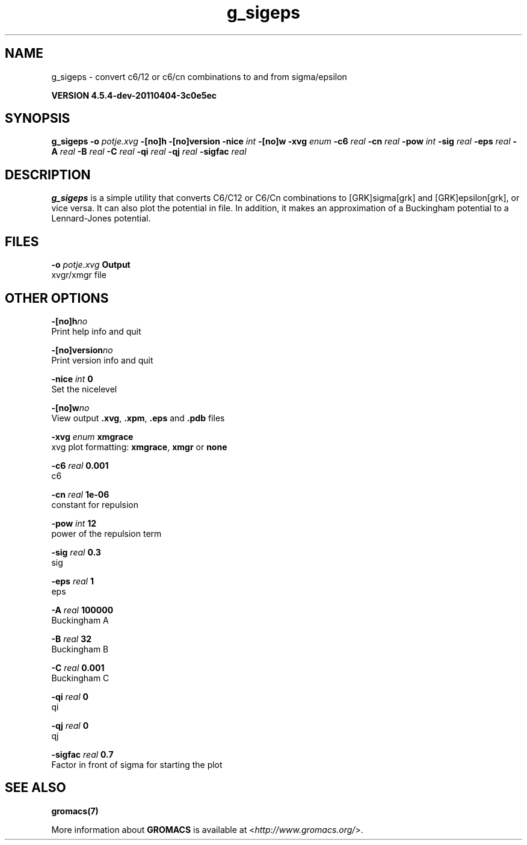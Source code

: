 .TH g_sigeps 1 "Mon 4 Apr 2011" "" "GROMACS suite, VERSION 4.5.4-dev-20110404-3c0e5ec"
.SH NAME
g_sigeps - convert c6/12 or c6/cn combinations to and from sigma/epsilon

.B VERSION 4.5.4-dev-20110404-3c0e5ec
.SH SYNOPSIS
\f3g_sigeps\fP
.BI "\-o" " potje.xvg "
.BI "\-[no]h" ""
.BI "\-[no]version" ""
.BI "\-nice" " int "
.BI "\-[no]w" ""
.BI "\-xvg" " enum "
.BI "\-c6" " real "
.BI "\-cn" " real "
.BI "\-pow" " int "
.BI "\-sig" " real "
.BI "\-eps" " real "
.BI "\-A" " real "
.BI "\-B" " real "
.BI "\-C" " real "
.BI "\-qi" " real "
.BI "\-qj" " real "
.BI "\-sigfac" " real "
.SH DESCRIPTION
\&\fB g_sigeps\fR is a simple utility that converts C6/C12 or C6/Cn combinations
\&to [GRK]sigma[grk] and [GRK]epsilon[grk], or vice versa. It can also plot the potential
\&in  file. In addition, it makes an approximation of a Buckingham potential
\&to a Lennard\-Jones potential.
.SH FILES
.BI "\-o" " potje.xvg" 
.B Output
 xvgr/xmgr file 

.SH OTHER OPTIONS
.BI "\-[no]h"  "no    "
 Print help info and quit

.BI "\-[no]version"  "no    "
 Print version info and quit

.BI "\-nice"  " int" " 0" 
 Set the nicelevel

.BI "\-[no]w"  "no    "
 View output \fB .xvg\fR, \fB .xpm\fR, \fB .eps\fR and \fB .pdb\fR files

.BI "\-xvg"  " enum" " xmgrace" 
 xvg plot formatting: \fB xmgrace\fR, \fB xmgr\fR or \fB none\fR

.BI "\-c6"  " real" " 0.001 " 
 c6

.BI "\-cn"  " real" " 1e\-06 " 
 constant for repulsion

.BI "\-pow"  " int" " 12" 
 power of the repulsion term

.BI "\-sig"  " real" " 0.3   " 
 sig

.BI "\-eps"  " real" " 1     " 
 eps

.BI "\-A"  " real" " 100000" 
 Buckingham A

.BI "\-B"  " real" " 32    " 
 Buckingham B

.BI "\-C"  " real" " 0.001 " 
 Buckingham C

.BI "\-qi"  " real" " 0     " 
 qi

.BI "\-qj"  " real" " 0     " 
 qj

.BI "\-sigfac"  " real" " 0.7   " 
 Factor in front of sigma for starting the plot

.SH SEE ALSO
.BR gromacs(7)

More information about \fBGROMACS\fR is available at <\fIhttp://www.gromacs.org/\fR>.
